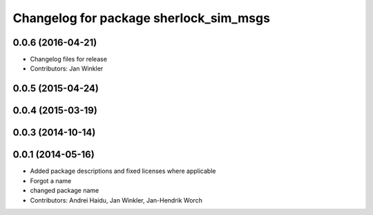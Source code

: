 ^^^^^^^^^^^^^^^^^^^^^^^^^^^^^^^^^^^^^^^
Changelog for package sherlock_sim_msgs
^^^^^^^^^^^^^^^^^^^^^^^^^^^^^^^^^^^^^^^

0.0.6 (2016-04-21)
------------------
* Changelog files for release
* Contributors: Jan Winkler

0.0.5 (2015-04-24)
------------------

0.0.4 (2015-03-19)
------------------

0.0.3 (2014-10-14)
------------------

0.0.1 (2014-05-16)
------------------
* Added package descriptions and fixed licenses where applicable
* Forgot a name
* changed package name
* Contributors: Andrei Haidu, Jan Winkler, Jan-Hendrik Worch
